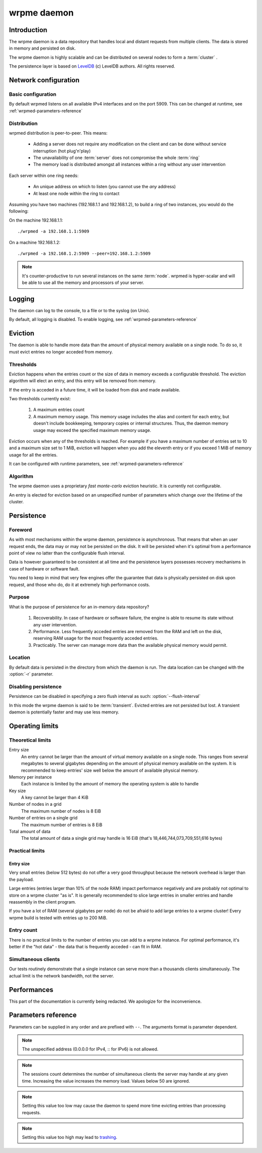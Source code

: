 wrpme daemon
****************

Introduction
============

The wrpme daemon is a data repository that handles local and distant requests from multiple clients. The data is stored in memory and persisted on disk.

The wrpme daemon is highly scalable and can be distributed on several nodes to form a :term:`cluster` .

The persistence layer is based on `LevelDB <http://code.google.com/p/leveldb/>`_ (c) LevelDB authors. All rights reserved.

Network configuration
=====================

Basic configuration
-------------------

By default wrpmed listens on all available IPv4 interfaces and on the port 5909. This can be changed at runtime, see :ref:`wrpmed-parameters-reference`

Distribution
------------

wrpmed distribution is peer-to-peer. This means:

 * Adding a server does not require any modification on the client and can be done without service interruption (hot plug'n'play)
 * The unavailability of one :term:`server` does not compromise the whole :term:`ring`
 * The memory load is distributed amongst all instances within a ring without any user intervention

Each server within one ring needs:

 * An unique address on which to listen (you cannot use the *any* address)
 * At least one node within the ring to contact

Assuming you have two machines (192.168.1.1 and 192.168.1.2), to build a ring of two instances, you would do the following:

On the machine 192.168.1.1::

    ./wrpmed -a 192.168.1.1:5909

On a machine 192.168.1.2::

    ./wrpmed -a 192.168.1.2:5909 --peer=192.168.1.2:5909

.. note::

    It's counter-productive to run several instances on the same :term:`node`.
    wrpmed is hyper-scalar and will be able to use all the memory and processors of your server.

Logging
=======

The daemon can log to the console, to a file or to the syslog (on Unix).

By default, all logging is disabled. To enable logging, see :ref:`wrpmed-parameters-reference`

Eviction
========

The daemon is able to handle more data than the amount of physical memory available on a single node. To do so, it must evict entries no longer acceded from memory.

Thresholds
----------

Eviction happens when the entries count or the size of data in memory exceeds a configurable threshold. The eviction algorithm will elect an entry, and this entry will be removed from memory.

If the entry is acceded in a future time, it will be loaded from disk and made available.

Two thresholds currently exist:

 #. A maximum entries count
 #. A maximum memory usage. This memory usage includes the alias and content for each entry, but doesn't include bookkeeping, temporary copies or internal structures. Thus, the daemon memory usage may exceed the specified maximum memory usage.

Eviction occurs when any of the thresholds is reached. For example if you have a maximum number of entries set to 10 and a maximum size set to 1 MiB, eviction will happen when you add the eleventh entry or if you exceed 1 MiB of memory usage for all the entries.

It can be configured with runtime parameters, see :ref:`wrpmed-parameters-reference`

Algorithm
---------

The wrpme daemon uses a proprietary *fast monte-carlo* eviction heuristic. It is currently not configurable.

An entry is elected for eviction based on an unspecified number of parameters which change over the lifetime of the cluster.

Persistence
===========

Foreword
--------

As with most mechanisms within the wrpme daemon, persistence is asynchronous. That means that when an user request ends, the data may or may not be persisted on the disk. It will be persisted when it's optimal from a performance point of view no latter than the configurable flush interval.

Data is however guaranteed to be consistent at all time and the persistence layers possesses recovery mechanisms in case of hardware or software fault.

You need to keep in mind that very few engines offer the guarantee that data is physically persisted on disk upon request, and those who do, do it at extremely high performance costs.

Purpose
-------

What is the purpose of persistence for an in-memory data repository?

 #. Recoverability. In case of hardware or software failure, the engine is able to resume its state without any user intervention.
 #. Performance. Less frequently acceded entries are removed from the RAM and left on the disk, reserving RAM usage for the most frequently acceded entries.
 #. Practicably. The server can manage more data than the available physical memory would permit.

Location
--------

By default data is persisted in the directory from which the daemon is run. The data location can be changed with the :option:`-r` parameter.

Disabling persistence
---------------------

Persistence can be disabled in specifying a zero flush interval as such: :option:`--flush-interval`

In this mode the wrpme daemon is said to be :term:`transient`. Evicted entries are not persisted but lost. A transient daemon is potentially faster and may use less memory.

Operating limits
================

Theoretical limits
------------------

Entry size
    An entry cannot be larger than the amount of virtual memory available on a single node. This ranges from several megabytes to several gigabytes depending on the amount of physical memory available on the system. It is recommended to keep entries' size well below the amount of available physical memory.

Memory per instance
    Each instance is limited by the amount of memory the operating system is able to handle

Key size
    A key cannot be larger than 4 KiB

Number of nodes in a grid
    The maximum number of nodes is 8 EiB

Number of entries on a single grid
    The maximum number of entries is 8 EiB

Total amount of data
    The total amount of data a single grid may handle is 16 EiB (that's 18,446,744,073,709,551,616 bytes)

Practical limits
----------------

Entry size
^^^^^^^^^^

Very small entries (below 512 bytes) do not offer a very good throughput because the network overhead is larger than the payload.

Large entries (entries larger than 10% of the node RAM) impact performance negatively and are probably not optimal to store on a wrpme cluster "as is". It is generally recommended to slice large entries in smaller entries and handle reassembly in the client program.

If you have a lot of RAM (several gigabytes per node) do not be afraid to add large entries to a wrpme cluster! Every wrpme build is tested with entries up to 200 MiB.

Entry count
-----------

There is no practical limits to the number of entries you can add to a wrpme instance. For optimal performance, it's better if the "hot data" - the data that is frequently acceded - can fit in RAM.

Simultaneous clients
--------------------

Our tests routinely demonstrate that a single instance can serve more than a thousands clients simultaneously. The actual limit is the network bandwidth, not the server.

Performances
============

This part of the documentation is currently being redacted. We apologize for the inconvenience.

.. _wrpmed-parameters-reference:

Parameters reference
====================

Parameters can be supplied in any order and are prefixed with ``--``. The arguments format is parameter dependent.

.. program:: wrpmed

.. option:: -h, --help

    Displays basic usage information.

    Example
        To display the online help, type: ::

            wrpmed --help

.. option:: -a <address>:<port>, --address=<address>:<port>

    Specifies the address and port on which the server will listen.

    Argument
        A string representing one address the server listens on and a port. The string can be a host name or an IP address.

    Default value
        127.0.0.1:5909, the IPv4 localhost and the port 5909

    Example
        Listen on localhost and the port 5910::

            wrpmed --address=localhost:5910

.. note::
    The unspecified address (0.0.0.0 for IPv4, :: for IPv6) is not allowed.

.. option:: -s <count>, --sessions=<count>

    Specifies the number of simultaneous sessions.

    Argument
        A number greater or equal to fifty (50) representing the number of allowed simultaneous sessions.

    Default value
        200

    Example
        Allow 2,000 simultaneous session

            wrpmed --sessions=2000

.. note::
    The sessions count determines the number of simultaneous clients the server may handle at any given time. Increasing the value increases the memory load.
    Values below 50 are ignored.

.. option:: -r <path>, --root=<path>

    Specifies the directory where data will be persisted.

    Argument
        A string representing a full path to the directory where data will be persisted.

    Default value
        The "db" subdirectory relative to the launch path.

    Example
        Persist data in /var/wrpme/db ::

            wrpmed --root=/var/wrpme/db

.. option:: --peer=<address>:<port>

    The address and port of a peer to which to connect within the ring. It can be any server belonging to the ring.

    Argument
        The address and port of a machines where a wrpme daemon is running.

    Default value
        None

    Example
        Join a ring where the machine 192.168.1.1 listening on the port 5909 is already connected::

            wrpmed --peer=192.168.1.1:5909

.. option:: --flush-interval=<delay>

    How often entries are persisted to disk. If this value is zero, persistence is disabled.

    Argument
        An integer representing the number of seconds between each flush.

    Default value
        10

    Example
        Disable persistence altogether: ::

            wrpmed --flush-interval=0

        Flush the data every minute: ::

            wrpmed --flush-interval=60

.. option:: --transient

    Disable persistence. Equivalent to --flush-interval=0. Evicted data is lost when wrpmed is transient.

.. option:: --accept-threads=<count>

    The number of threads to handle incoming connections.

    Argument
        An integer representing the number of threads to use to handle incoming connections.

    Default value
        Platform dependent.

    Example
        Use two threads to handle incoming connections::

            wrpmed --accept-threads=2

.. option:: --io-threads=<count>

    The number of threads allocated to asynchronous I/O.

    Argument
        An integer representing the number of threads to use for asynchronous I/O.

    Default value
        Platform dependent.

    Example
        Use four threads for asynchronous I/O processing::

            wrpmed --io-threads=4

.. option:: --limiter-max-entries-count=<count>

    The maximum number of entries allowed in memory. Entries will be evicted as needed to enforce this limit.

    Argument
        An integer representing the maximum number of entries allowed in memory.

    Default value
        1,000

    Example
        To keep the number of entries in memory below 101::

            wrpmed --limiter-max-entries=100

.. note::
    Setting this value too low may cause the daemon to spend more time evicting entries than processing requests.

.. option:: --limiter-max-bytes=<value>

   The maximum usable memory by entries, in bytes. Entries will be evicted as needed to enforce this limit. The alias length as well
   as the content size are both accounted to measure the actual size of entries in memory.

   The daemon may use more than the specified amount of memory because of internal data structures and temporary copies.

   Argument
        An integer representing the maximum size, in bytes, of the entries in memory.

   Default value
        1,073,741,824 (1 GiB)

   Example
       To allow only 100 kiB of entries::

            wrpmed --limiter-max-bytes=102400

       To allow up to 8 GiB::

            wrpmed --limiter-max-bytes=8589934592

.. note::
    Setting this value too high may lead to `trashing <http://en.wikipedia.org/wiki/Thrashing_%28computer_science%29>`_.

.. option:: -o, --log-console

    Activates logging on the console.

.. option:: -l <path>, --log-file=<path>

    Activates logging to one or several files.

    Argument
        A string representing one (or several) path(s) to the log file(s).

    Example
        Log in /var/log/wrpmed.log: ::

            wrpmed --log-file=/var/log/wrpmed.log

.. option:: --log-level=<value>

    Specifies the log verbosity.

    Argument
        A string representing the amount of logging required. Must be one of:

        * detailed (most output)
        * debug
        * info
        * warning
        * error
        * panic (least output)

    Default value
        info

    Example
        Request a debug level logging: ::

            wrpmed --log-level=debug

.. option:: --log-flush-interval=<delay>

    How frequently log messages are flushed to output, in seconds.

    Argument
        An integer representing the number of seconds between each flush.

    Default value
        3

    Example
        Flush the log every minute: ::

            wrpmed --log-flush-interval=60

